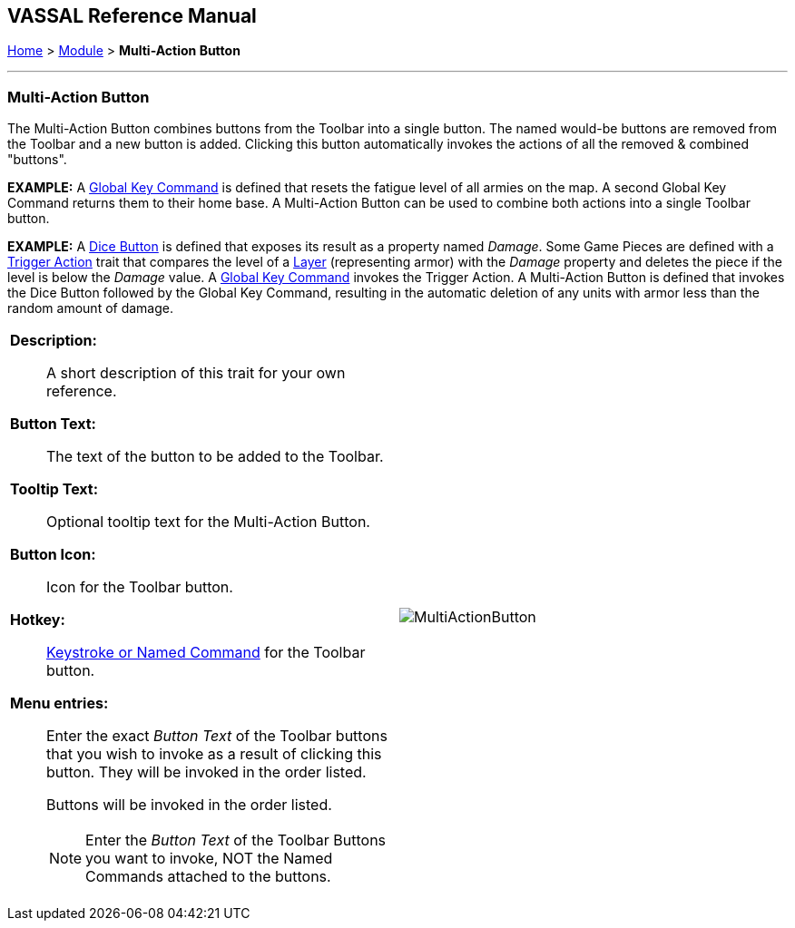 == VASSAL Reference Manual
[#top]

[.small]#<<index.adoc#toc,Home>> > <<GameModule.adoc#top,Module>> > *Multi-Action Button*#

'''''

=== Multi-Action Button

The Multi-Action Button combines buttons from the Toolbar into a single button.
The named would-be buttons are removed from the Toolbar and a new button is added.
Clicking this button automatically invokes the actions of all the removed & combined "buttons". +

*EXAMPLE:*  A <<GlobalKeyCommand.adoc#top,Global Key Command>> is defined that resets the fatigue level of all armies on the map.
A second Global Key Command returns them to their home base.
A Multi-Action Button can be used to combine both actions into a single Toolbar button.

*EXAMPLE:*  A <<GameModule.adoc#DiceButton,Dice Button>> is defined that exposes its result as a property named _Damage_.
Some Game Pieces are defined with a <<TriggerAction.adoc#top,Trigger Action>> trait that compares the level of a <<Layer.adoc#top,Layer>> (representing armor) with the _Damage_ property and deletes the piece if the level is below the _Damage_ value.
A <<GlobalKeyCommand.adoc#top,Global Key Command>> invokes the Trigger Action.
A Multi-Action Button is defined that invokes the Dice Button followed by the Global Key Command, resulting in the automatic deletion of any units with armor less than the random amount of damage.

[width="100%",cols="50%a,50%a",]
|===
|
*Description:*:: A short description of this trait for your own reference.

*Button Text:*:: The text of the button to be added to the Toolbar.

*Tooltip Text:*:: Optional tooltip text for the Multi-Action Button.

*Button Icon:*:: Icon for the Toolbar button.

*Hotkey:*:: <<NamedKeyCommand.adoc#top,Keystroke or Named Command>> for the Toolbar button.

*Menu entries:*:: Enter the exact _Button Text_ of the Toolbar buttons that you wish to invoke as a result of clicking this button.
They will be invoked in the order listed.
+
Buttons will be invoked in the order listed.
+
NOTE: Enter the _Button Text_ of the Toolbar Buttons you want to invoke, NOT the Named Commands attached to the buttons.


|image:images/MultiActionButton.png[] +
|===
